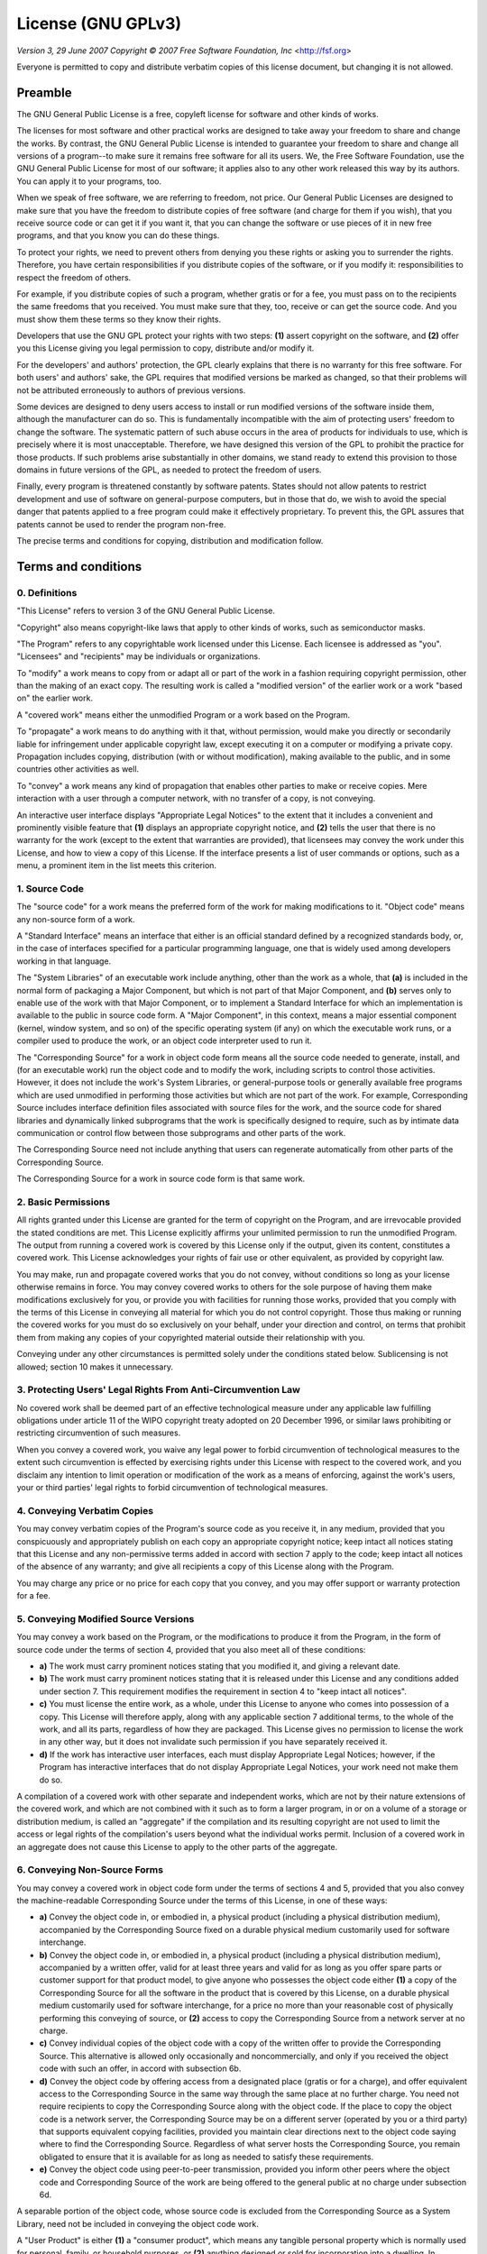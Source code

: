 ==========================
License (GNU GPLv3)
==========================

*Version 3, 29 June 2007*
*Copyright © 2007 Free Software Foundation, Inc* <http://fsf.org>

Everyone is permitted to copy and distribute verbatim copies of this license
document, but changing it is not allowed.

--------------------------
Preamble
--------------------------

The GNU General Public License is a free, copyleft license for software and
other kinds of works.

The licenses for most software and other practical works are designed to take
away your freedom to share and change the works. By contrast, the GNU General
Public License is intended to guarantee your freedom to share and change all
versions of a program--to make sure it remains free software for all its users.
We, the Free Software Foundation, use the GNU General Public License for most of
our software; it applies also to any other work released this way by its
authors. You can apply it to your programs, too.

When we speak of free software, we are referring to freedom, not price. Our
General Public Licenses are designed to make sure that you have the freedom to
distribute copies of free software (and charge for them if you wish), that you
receive source code or can get it if you want it, that you can change the
software or use pieces of it in new free programs, and that you know you can do
these things.

To protect your rights, we need to prevent others from denying you these rights
or asking you to surrender the rights. Therefore, you have certain
responsibilities if you distribute copies of the software, or if you modify it:
responsibilities to respect the freedom of others.

For example, if you distribute copies of such a program, whether gratis or for a
fee, you must pass on to the recipients the same freedoms that you received. You
must make sure that they, too, receive or can get the source code. And you must
show them these terms so they know their rights.

Developers that use the GNU GPL protect your rights with two steps: **(1)**
assert copyright on the software, and **(2)** offer you this License giving you
legal permission to copy, distribute and/or modify it.

For the developers' and authors' protection, the GPL clearly explains that there
is no warranty for this free software. For both users' and authors' sake, the
GPL requires that modified versions be marked as changed, so that their problems
will not be attributed erroneously to authors of previous versions.

Some devices are designed to deny users access to install or run modified
versions of the software inside them, although the manufacturer can do so. This
is fundamentally incompatible with the aim of protecting users' freedom to
change the software. The systematic pattern of such abuse occurs in the area of
products for individuals to use, which is precisely where it is most
unacceptable. Therefore, we have designed this version of the GPL to prohibit
the practice for those products. If such problems arise substantially in other
domains, we stand ready to extend this provision to those domains in future
versions of the GPL, as needed to protect the freedom of users.

Finally, every program is threatened constantly by software patents. States
should not allow patents to restrict development and use of software on
general-purpose computers, but in those that do, we wish to avoid the special
danger that patents applied to a free program could make it effectively
proprietary. To prevent this, the GPL assures that patents cannot be used to
render the program non-free.

The precise terms and conditions for copying, distribution and modification
follow.

--------------------------
Terms and conditions
--------------------------

0. Definitions
~~~~~~~~~~~~~~

"This License" refers to version 3 of the GNU General Public License.

"Copyright" also means copyright-like laws that apply to other kinds of works,
such as semiconductor masks.

"The Program" refers to any copyrightable work licensed under this License. Each
licensee is addressed as "you". "Licensees" and "recipients" may be individuals
or organizations.

To "modify" a work means to copy from or adapt all or part of the work in a
fashion requiring copyright permission, other than the making of an exact copy.
The resulting work is called a "modified version" of the earlier work or a work
"based on" the earlier work.

A "covered work" means either the unmodified Program or a work based on the
Program.

To "propagate" a work means to do anything with it that, without permission,
would make you directly or secondarily liable for infringement under applicable
copyright law, except executing it on a computer or modifying a private copy.
Propagation includes copying, distribution (with or without modification),
making available to the public, and in some countries other activities as well.

To "convey" a work means any kind of propagation that enables other parties to
make or receive copies. Mere interaction with a user through a computer network,
with no transfer of a copy, is not conveying.

An interactive user interface displays "Appropriate Legal Notices" to the extent
that it includes a convenient and prominently visible feature that **(1)**
displays an appropriate copyright notice, and **(2)** tells the user that there
is no warranty for the work (except to the extent that warranties are provided),
that licensees may convey the work under this License, and how to view a copy of
this License. If the interface presents a list of user commands or options, such
as a menu, a prominent item in the list meets this criterion.

1. Source Code
~~~~~~~~~~~~~~

The "source code" for a work means the preferred form of the work for making
modifications to it. "Object code" means any non-source form of a work.

A "Standard Interface" means an interface that either is an official standard
defined by a recognized standards body, or, in the case of interfaces specified
for a particular programming language, one that is widely used among developers
working in that language.

The "System Libraries" of an executable work include anything, other than the
work as a whole, that **(a)** is included in the normal form of packaging a
Major Component, but which is not part of that Major Component, and **(b)**
serves only to enable use of the work with that Major Component, or to implement
a Standard Interface for which an implementation is available to the public in
source code form. A "Major Component", in this context, means a major essential
component (kernel, window system, and so on) of the specific operating system
(if any) on which the executable work runs, or a compiler used to produce the
work, or an object code interpreter used to run it.

The "Corresponding Source" for a work in object code form means all the source
code needed to generate, install, and (for an executable work) run the object
code and to modify the work, including scripts to control those activities.
However, it does not include the work's System Libraries, or general-purpose
tools or generally available free programs which are used unmodified in
performing those activities but which are not part of the work. For example,
Corresponding Source includes interface definition files associated with source
files for the work, and the source code for shared libraries and dynamically
linked subprograms that the work is specifically designed to require, such as by
intimate data communication or control flow between those subprograms and other
parts of the work.

The Corresponding Source need not include anything that users can regenerate
automatically from other parts of the Corresponding Source.

The Corresponding Source for a work in source code form is that same work.

2. Basic Permissions
~~~~~~~~~~~~~~~~~~~~

All rights granted under this License are granted for the term of copyright on
the Program, and are irrevocable provided the stated conditions are met. This
License explicitly affirms your unlimited permission to run the unmodified
Program. The output from running a covered work is covered by this License only
if the output, given its content, constitutes a covered work. This License
acknowledges your rights of fair use or other equivalent, as provided by
copyright law.

You may make, run and propagate covered works that you do not convey, without
conditions so long as your license otherwise remains in force. You may convey
covered works to others for the sole purpose of having them make modifications
exclusively for you, or provide you with facilities for running those works,
provided that you comply with the terms of this License in conveying all
material for which you do not control copyright. Those thus making or running
the covered works for you must do so exclusively on your behalf, under your
direction and control, on terms that prohibit them from making any copies of
your copyrighted material outside their relationship with you.

Conveying under any other circumstances is permitted solely under the conditions
stated below. Sublicensing is not allowed; section 10 makes it unnecessary.

3. Protecting Users' Legal Rights From Anti-Circumvention Law
~~~~~~~~~~~~~~~~~~~~~~~~~~~~~~~~~~~~~~~~~~~~~~~~~~~~~~~~~~~~~

No covered work shall be deemed part of an effective technological measure under
any applicable law fulfilling obligations under article 11 of the WIPO copyright
treaty adopted on 20 December 1996, or similar laws prohibiting or restricting
circumvention of such measures.

When you convey a covered work, you waive any legal power to forbid
circumvention of technological measures to the extent such circumvention is
effected by exercising rights under this License with respect to the covered
work, and you disclaim any intention to limit operation or modification of the
work as a means of enforcing, against the work's users, your or third parties'
legal rights to forbid circumvention of technological measures.

4. Conveying Verbatim Copies
~~~~~~~~~~~~~~~~~~~~~~~~~~~~

You may convey verbatim copies of the Program's source code as you receive it,
in any medium, provided that you conspicuously and appropriately publish on each
copy an appropriate copyright notice; keep intact all notices stating that this
License and any non-permissive terms added in accord with section 7 apply to the
code; keep intact all notices of the absence of any warranty; and give all
recipients a copy of this License along with the Program.

You may charge any price or no price for each copy that you convey, and you may
offer support or warranty protection for a fee.

5. Conveying Modified Source Versions
~~~~~~~~~~~~~~~~~~~~~~~~~~~~~~~~~~~~~

You may convey a work based on the Program, or the modifications to produce it
from the Program, in the form of source code under the terms of section 4,
provided that you also meet all of these conditions:

* **a)** The work must carry prominent notices stating that you modified it,
  and giving a relevant date.
* **b)** The work must carry prominent notices stating that it is released
  under this License and any conditions added under section 7. This requirement
  modifies the requirement in section 4 to "keep intact all notices".
* **c)** You must license the entire work, as a whole, under this License to
  anyone who comes into possession of a copy. This License will therefore apply,
  along with any applicable section 7 additional terms, to the whole of the
  work, and all its parts, regardless of how they are packaged. This License
  gives no permission to license the work in any other way, but it does not
  invalidate such permission if you have separately received it.
* **d)** If the work has interactive user interfaces, each must display
  Appropriate Legal Notices; however, if the Program has interactive interfaces
  that do not display Appropriate Legal Notices, your work need not make them do
  so.

A compilation of a covered work with other separate and independent works, which
are not by their nature extensions of the covered work, and which are not
combined with it such as to form a larger program, in or on a volume of a
storage or distribution medium, is called an "aggregate" if the compilation and
its resulting copyright are not used to limit the access or legal rights of the
compilation's users beyond what the individual works permit. Inclusion of a
covered work in an aggregate does not cause this License to apply to the other
parts of the aggregate.

6. Conveying Non-Source Forms
~~~~~~~~~~~~~~~~~~~~~~~~~~~~~

You may convey a covered work in object code form under the terms of sections 4
and 5, provided that you also convey the machine-readable Corresponding Source
under the terms of this License, in one of these ways:

* **a)** Convey the object code in, or embodied in, a physical product
  (including a physical distribution medium), accompanied by the Corresponding
  Source fixed on a durable physical medium customarily used for software
  interchange.
* **b)** Convey the object code in, or embodied in, a physical product
  (including a physical distribution medium), accompanied by a written offer,
  valid for at least three years and valid for as long as you offer spare parts
  or customer support for that product model, to give anyone who possesses the
  object code either **(1)** a copy of the Corresponding Source for all the
  software in the product that is covered by this License, on a durable physical
  medium customarily used for software interchange, for a price no more than
  your reasonable cost of physically performing this conveying of source, or
  **(2)** access to copy the Corresponding Source from a network server at no
  charge.
* **c)** Convey individual copies of the object code with a copy of the written
  offer to provide the Corresponding Source. This alternative is allowed only
  occasionally and noncommercially, and only if you received the object code
  with such an offer, in accord with subsection 6b.
* **d)** Convey the object code by offering access from a designated place
  (gratis or for a charge), and offer equivalent access to the Corresponding
  Source in the same way through the same place at no further charge. You need
  not require recipients to copy the Corresponding Source along with the object
  code. If the place to copy the object code is a network server, the
  Corresponding Source may be on a different server (operated by you or a third
  party) that supports equivalent copying facilities, provided you maintain
  clear directions next to the object code saying where to find the
  Corresponding Source. Regardless of what server hosts the Corresponding
  Source, you remain obligated to ensure that it is available for as long as
  needed to satisfy these requirements.
* **e)** Convey the object code using peer-to-peer transmission, provided you
  inform other peers where the object code and Corresponding Source of the work
  are being offered to the general public at no charge under subsection 6d.

A separable portion of the object code, whose source code is excluded from the
Corresponding Source as a System Library, need not be included in conveying the
object code work.

A "User Product" is either **(1)** a "consumer product", which means any
tangible personal property which is normally used for personal, family, or
household purposes, or **(2)** anything designed or sold for incorporation into
a dwelling. In determining whether a product is a consumer product, doubtful
cases shall be resolved in favor of coverage. For a particular product received
by a particular user, "normally used" refers to a typical or common use of that
class of product, regardless of the status of the particular user or of the way
in which the particular user actually uses, or expects or is expected to use,
the product. A product is a consumer product regardless of whether the product
has substantial commercial, industrial or non-consumer uses, unless such uses
represent the only significant mode of use of the product.

"Installation Information" for a User Product means any methods, procedures,
authorization keys, or other information required to install and execute
modified versions of a covered work in that User Product from a modified version
of its Corresponding Source. The information must suffice to ensure that the
continued functioning of the modified object code is in no case prevented or
interfered with solely because modification has been made.

If you convey an object code work under this section in, or with, or
specifically for use in, a User Product, and the conveying occurs as part of a
transaction in which the right of possession and use of the User Product is
transferred to the recipient in perpetuity or for a fixed term (regardless of
how the transaction is characterized), the Corresponding Source conveyed under
this section must be accompanied by the Installation Information. But this
requirement does not apply if neither you nor any third party retains the
ability to install modified object code on the User Product (for example, the
work has been installed in ROM).

The requirement to provide Installation Information does not include a
requirement to continue to provide support service, warranty, or updates for a
work that has been modified or installed by the recipient, or for the User
Product in which it has been modified or installed. Access to a network may be
denied when the modification itself materially and adversely affects the
operation of the network or violates the rules and protocols for communication
across the network.

Corresponding Source conveyed, and Installation Information provided, in accord
with this section must be in a format that is publicly documented (and with an
implementation available to the public in source code form), and must require no
special password or key for unpacking, reading or copying.

7. Additional Terms
~~~~~~~~~~~~~~~~~~~

"Additional permissions" are terms that supplement the terms of this License by
making exceptions from one or more of its conditions. Additional permissions
that are applicable to the entire Program shall be treated as though they were
included in this License, to the extent that they are valid under applicable
law. If additional permissions apply only to part of the Program, that part may
be used separately under those permissions, but the entire Program remains
governed by this License without regard to the additional permissions.

When you convey a copy of a covered work, you may at your option remove any
additional permissions from that copy, or from any part of it. (Additional
permissions may be written to require their own removal in certain cases when
you modify the work.) You may place additional permissions on material, added by
you to a covered work, for which you have or can give appropriate copyright
permission.

Notwithstanding any other provision of this License, for material you add to a
covered work, you may (if authorized by the copyright holders of that material)
supplement the terms of this License with terms:

* **a)** Disclaiming warranty or limiting liability differently from the terms
  of sections 15 and 16 of this License; or
* **b)** Requiring preservation of specified reasonable legal notices or author
  attributions in that material or in the Appropriate Legal Notices displayed by
  works containing it; or
* **c)** Prohibiting misrepresentation of the origin of that material, or
  requiring that modified versions of such material be marked in reasonable ways
  as different from the original version; or
* **d)** Limiting the use for publicity purposes of names of licensors or
  authors of the material; or
* **e)** Declining to grant rights under trademark law for use of some trade
  names, trademarks, or service marks; or
* **f)** Requiring indemnification of licensors and authors of that material by
  anyone who conveys the material (or modified versions of it) with contractual
  assumptions of liability to the recipient, for any liability that these
  contractual assumptions directly impose on those licensors and authors.

All other non-permissive additional terms are considered "further restrictions"
within the meaning of section 10. If the Program as you received it, or any part
of it, contains a notice stating that it is governed by this License along with
a term that is a further restriction, you may remove that term. If a license
document contains a further restriction but permits relicensing or conveying
under this License, you may add to a covered work material governed by the terms
of that license document, provided that the further restriction does not survive
such relicensing or conveying.

If you add terms to a covered work in accord with this section, you must place,
in the relevant source files, a statement of the additional terms that apply to
those files, or a notice indicating where to find the applicable terms.

Additional terms, permissive or non-permissive, may be stated in the form of a
separately written license, or stated as exceptions; the above requirements
apply either way.

8. Termination
~~~~~~~~~~~~~~

You may not propagate or modify a covered work except as expressly provided
under this License. Any attempt otherwise to propagate or modify it is void, and
will automatically terminate your rights under this License (including any
patent licenses granted under the third paragraph of section 11).

However, if you cease all violation of this License, then your license from a
particular copyright holder is reinstated **(a)** provisionally, unless and
until the copyright holder explicitly and finally terminates your license, and
**(b)** permanently, if the copyright holder fails to notify you of the
violation by some reasonable means prior to 60 days after the cessation.

Moreover, your license from a particular copyright holder is reinstated
permanently if the copyright holder notifies you of the violation by some
reasonable means, this is the first time you have received notice of violation
of this License (for any work) from that copyright holder, and you cure the
violation prior to 30 days after your receipt of the notice.

Termination of your rights under this section does not terminate the licenses of
parties who have received copies or rights from you under this License. If your
rights have been terminated and not permanently reinstated, you do not qualify
to receive new licenses for the same material under section 10.

9. Acceptance Not Required for Having Copies
~~~~~~~~~~~~~~~~~~~~~~~~~~~~~~~~~~~~~~~~~~~~

You are not required to accept this License in order to receive or run a copy of
the Program. Ancillary propagation of a covered work occurring solely as a
consequence of using peer-to-peer transmission to receive a copy likewise does
not require acceptance. However, nothing other than this License grants you
permission to propagate or modify any covered work. These actions infringe
copyright if you do not accept this License. Therefore, by modifying or
propagating a covered work, you indicate your acceptance of this License to do
so.

10. Automatic Licensing of Downstream Recipients
~~~~~~~~~~~~~~~~~~~~~~~~~~~~~~~~~~~~~~~~~~~~~~~~

Each time you convey a covered work, the recipient automatically receives a
license from the original licensors, to run, modify and propagate that work,
subject to this License. You are not responsible for enforcing compliance by
third parties with this License.

An "entity transaction" is a transaction transferring control of an
organization, or substantially all assets of one, or subdividing an
organization, or merging organizations. If propagation of a covered work results
from an entity transaction, each party to that transaction who receives a copy
of the work also receives whatever licenses to the work the party's predecessor
in interest had or could give under the previous paragraph, plus a right to
possession of the Corresponding Source of the work from the predecessor in
interest, if the predecessor has it or can get it with reasonable efforts.

You may not impose any further restrictions on the exercise of the rights
granted or affirmed under this License. For example, you may not impose a
license fee, royalty, or other charge for exercise of rights granted under this
License, and you may not initiate litigation (including a cross-claim or
counterclaim in a lawsuit) alleging that any patent claim is infringed by
making, using, selling, offering for sale, or importing the Program or any
portion of it.

11. Patents
~~~~~~~~~~~

A "contributor" is a copyright holder who authorizes use under this License of
the Program or a work on which the Program is based. The work thus licensed is
called the contributor's "contributor version".

A contributor's "essential patent claims" are all patent claims owned or
controlled by the contributor, whether already acquired or hereafter acquired,
that would be infringed by some manner, permitted by this License, of making,
using, or selling its contributor version, but do not include claims that would
be infringed only as a consequence of further modification of the contributor
version. For purposes of this definition, "control" includes the right to grant
patent sublicenses in a manner consistent with the requirements of this License.

Each contributor grants you a non-exclusive, worldwide, royalty-free patent
license under the contributor's essential patent claims, to make, use, sell,
offer for sale, import and otherwise run, modify and propagate the contents of
its contributor version.

In the following three paragraphs, a "patent license" is any express agreement
or commitment, however denominated, not to enforce a patent (such as an express
permission to practice a patent or covenant not to sue for patent infringement).
To "grant" such a patent license to a party means to make such an agreement or
commitment not to enforce a patent against the party.

If you convey a covered work, knowingly relying on a patent license, and the
Corresponding Source of the work is not available for anyone to copy, free of
charge and under the terms of this License, through a publicly available network
server or other readily accessible means, then you must either **(1)** cause the
Corresponding Source to be so available, or **(2)** arrange to deprive yourself
of the benefit of the patent license for this particular work, or **(3)**
arrange, in a manner consistent with the requirements of this License, to extend
the patent license to downstream recipients. "Knowingly relying" means you have
actual knowledge that, but for the patent license, your conveying the covered
work in a country, or your recipient's use of the covered work in a country,
would infringe one or more identifiable patents in that country that you have
reason to believe are valid.

If, pursuant to or in connection with a single transaction or arrangement, you
convey, or propagate by procuring conveyance of, a covered work, and grant a
patent license to some of the parties receiving the covered work authorizing
them to use, propagate, modify or convey a specific copy of the covered work,
then the patent license you grant is automatically extended to all recipients of
the covered work and works based on it.

A patent license is "discriminatory" if it does not include within the scope of
its coverage, prohibits the exercise of, or is conditioned on the non-exercise
of one or more of the rights that are specifically granted under this License.
You may not convey a covered work if you are a party to an arrangement with a
third party that is in the business of distributing software, under which you
make payment to the third party based on the extent of your activity of
conveying the work, and under which the third party grants, to any of the
parties who would receive the covered work from you, a discriminatory patent
license **(a)** in connection with copies of the covered work conveyed by you
(or copies made from those copies), or **(b)** primarily for and in connection
with specific products or compilations that contain the covered work, unless you
entered into that arrangement, or that patent license was granted, prior to 28
March 2007.

Nothing in this License shall be construed as excluding or limiting any implied
license or other defenses to infringement that may otherwise be available to you
under applicable patent law.

12. No Surrender of Others' Freedom
~~~~~~~~~~~~~~~~~~~~~~~~~~~~~~~~~~~

If conditions are imposed on you (whether by court order, agreement or
otherwise) that contradict the conditions of this License, they do not excuse
you from the conditions of this License. If you cannot convey a covered work so
as to satisfy simultaneously your obligations under this License and any other
pertinent obligations, then as a consequence you may not convey it at all. For
example, if you agree to terms that obligate you to collect a royalty for
further conveying from those to whom you convey the Program, the only way you
could satisfy both those terms and this License would be to refrain entirely
from conveying the Program.

13. Use with the GNU Affero General Public License
~~~~~~~~~~~~~~~~~~~~~~~~~~~~~~~~~~~~~~~~~~~~~~~~~~

Notwithstanding any other provision of this License, you have permission to link
or combine any covered work with a work licensed under version 3 of the GNU
Affero General Public License into a single combined work, and to convey the
resulting work. The terms of this License will continue to apply to the part
which is the covered work, but the special requirements of the GNU Affero
General Public License, section 13, concerning interaction through a network
will apply to the combination as such.

14. Revised Versions of this License
~~~~~~~~~~~~~~~~~~~~~~~~~~~~~~~~~~~~

The Free Software Foundation may publish revised and/or new versions of the GNU
General Public License from time to time. Such new versions will be similar in
spirit to the present version, but may differ in detail to address new problems
or concerns.

Each version is given a distinguishing version number. If the Program specifies
that a certain numbered version of the GNU General Public License "or any later
version" applies to it, you have the option of following the terms and
conditions either of that numbered version or of any later version published by
the Free Software Foundation. If the Program does not specify a version number
of the GNU General Public License, you may choose any version ever published by
the Free Software Foundation.

If the Program specifies that a proxy can decide which future versions of the
GNU General Public License can be used, that proxy's public statement of
acceptance of a version permanently authorizes you to choose that version for
the Program.

Later license versions may give you additional or different permissions.
However, no additional obligations are imposed on any author or copyright holder
as a result of your choosing to follow a later version.

15. Disclaimer of Warranty
~~~~~~~~~~~~~~~~~~~~~~~~~~

THERE IS NO WARRANTY FOR THE PROGRAM, TO THE EXTENT PERMITTED BY APPLICABLE LAW.
EXCEPT WHEN OTHERWISE STATED IN WRITING THE COPYRIGHT HOLDERS AND/OR OTHER
PARTIES PROVIDE THE PROGRAM "AS IS" WITHOUT WARRANTY OF ANY KIND, EITHER
EXPRESSED OR IMPLIED, INCLUDING, BUT NOT LIMITED TO, THE IMPLIED WARRANTIES OF
MERCHANTABILITY AND FITNESS FOR A PARTICULAR PURPOSE. THE ENTIRE RISK AS TO THE
QUALITY AND PERFORMANCE OF THE PROGRAM IS WITH YOU. SHOULD THE PROGRAM PROVE
DEFECTIVE, YOU ASSUME THE COST OF ALL NECESSARY SERVICING, REPAIR OR CORRECTION.

16. Limitation of Liability
~~~~~~~~~~~~~~~~~~~~~~~~~~~

IN NO EVENT UNLESS REQUIRED BY APPLICABLE LAW OR AGREED TO IN WRITING WILL ANY
COPYRIGHT HOLDER, OR ANY OTHER PARTY WHO MODIFIES AND/OR CONVEYS THE PROGRAM AS
PERMITTED ABOVE, BE LIABLE TO YOU FOR DAMAGES, INCLUDING ANY GENERAL, SPECIAL,
INCIDENTAL OR CONSEQUENTIAL DAMAGES ARISING OUT OF THE USE OR INABILITY TO USE
THE PROGRAM (INCLUDING BUT NOT LIMITED TO LOSS OF DATA OR DATA BEING RENDERED
INACCURATE OR LOSSES SUSTAINED BY YOU OR THIRD PARTIES OR A FAILURE OF THE
PROGRAM TO OPERATE WITH ANY OTHER PROGRAMS), EVEN IF SUCH HOLDER OR OTHER PARTY
HAS BEEN ADVISED OF THE POSSIBILITY OF SUCH DAMAGES.

17. Interpretation of Sections 15 and 16
~~~~~~~~~~~~~~~~~~~~~~~~~~~~~~~~~~~~~~~~

If the disclaimer of warranty and limitation of liability provided above cannot
be given local legal effect according to their terms, reviewing courts shall
apply local law that most closely approximates an absolute waiver of all civil
liability in connection with the Program, unless a warranty or assumption of
liability accompanies a copy of the Program in return for a fee.

*END OF TERMS AND CONDITIONS*

---------------------------------------------
How to apply these terms to your new programs
---------------------------------------------

If you develop a new program, and you want it to be of the greatest possible use
to the public, the best way to achieve this is to make it free software which
everyone can redistribute and change under these terms.

To do so, attach the following notices to the program. It is safest to attach
them to the start of each source file to most effectively state the exclusion of
warranty; and each file should have at least the "copyright" line and a pointer
to where the full notice is found.

    <one line to give the program's name and a brief idea of what it does.>
    Copyright (C) <year>  <name of author>

    This program is free software: you can redistribute it and/or modify
    it under the terms of the GNU General Public License as published by
    the Free Software Foundation, either version 3 of the License, or
    (at your option) any later version.

    This program is distributed in the hope that it will be useful,
    but WITHOUT ANY WARRANTY; without even the implied warranty of
    MERCHANTABILITY or FITNESS FOR A PARTICULAR PURPOSE.  See the
    GNU General Public License for more details.

    You should have received a copy of the GNU General Public License
    along with this program.  If not, see <http://www.gnu.org/licenses/>.

Also add information on how to contact you by electronic and paper mail.

If the program does terminal interaction, make it output a short notice like
this when it starts in an interactive mode:

    <program>  Copyright (C) <year>  <name of author>
    This program comes with ABSOLUTELY NO WARRANTY; for details type 'show w'.
    This is free software, and you are welcome to redistribute it
    under certain conditions; type 'show c' for details.

The hypothetical commands `show w` and `show c` should show the appropriate
parts of the General Public License. Of course, your program's commands might be
different; for a GUI interface, you would use an "about box".

You should also get your employer (if you work as a programmer) or school, if
any, to sign a "copyright disclaimer" for the program, if necessary. For more
information on this, and how to apply and follow the GNU GPL, see
<http://www.gnu.org/licenses/>.

The GNU General Public License does not permit incorporating your program into
proprietary programs. If your program is a subroutine library, you may consider
it more useful to permit linking proprietary applications with the library. If
this is what you want to do, use the GNU Lesser General Public License instead
of this License. But first, please read
<http://www.gnu.org/philosophy/why-not-lgpl.html>.
